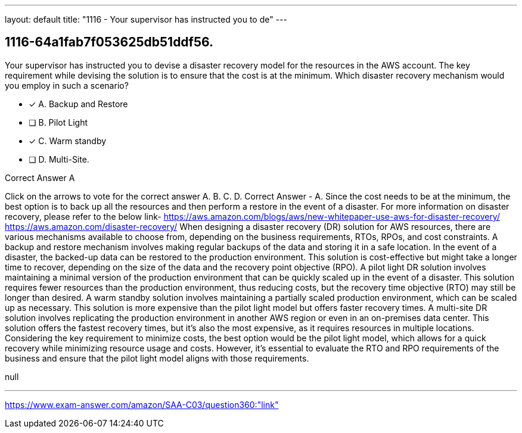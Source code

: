 ---
layout: default 
title: "1116 - Your supervisor has instructed you to de"
---


[.question]
== 1116-64a1fab7f053625db51ddf56.


****

[.query]
--
Your supervisor has instructed you to devise a disaster recovery model for the resources in the AWS account.
The key requirement while devising the solution is to ensure that the cost is at the minimum.
Which disaster recovery mechanism would you employ in such a scenario?


--

[.list]
--
* [*] A. Backup and Restore
* [ ] B. Pilot Light
* [*] C. Warm standby
* [ ] D. Multi-Site.

--
****

[.answer]
Correct Answer  A

[.explanation]
--
Click on the arrows to vote for the correct answer
A.
B.
C.
D.
Correct Answer - A.
Since the cost needs to be at the minimum, the best option is to back up all the resources and then perform a restore in the event of a disaster.
For more information on disaster recovery, please refer to the below link-
https://aws.amazon.com/blogs/aws/new-whitepaper-use-aws-for-disaster-recovery/ https://aws.amazon.com/disaster-recovery/
When designing a disaster recovery (DR) solution for AWS resources, there are various mechanisms available to choose from, depending on the business requirements, RTOs, RPOs, and cost constraints.
A backup and restore mechanism involves making regular backups of the data and storing it in a safe location. In the event of a disaster, the backed-up data can be restored to the production environment. This solution is cost-effective but might take a longer time to recover, depending on the size of the data and the recovery point objective (RPO).
A pilot light DR solution involves maintaining a minimal version of the production environment that can be quickly scaled up in the event of a disaster. This solution requires fewer resources than the production environment, thus reducing costs, but the recovery time objective (RTO) may still be longer than desired.
A warm standby solution involves maintaining a partially scaled production environment, which can be scaled up as necessary. This solution is more expensive than the pilot light model but offers faster recovery times.
A multi-site DR solution involves replicating the production environment in another AWS region or even in an on-premises data center. This solution offers the fastest recovery times, but it's also the most expensive, as it requires resources in multiple locations.
Considering the key requirement to minimize costs, the best option would be the pilot light model, which allows for a quick recovery while minimizing resource usage and costs. However, it's essential to evaluate the RTO and RPO requirements of the business and ensure that the pilot light model aligns with those requirements.
--

[.ka]
null

'''



https://www.exam-answer.com/amazon/SAA-C03/question360:"link"


